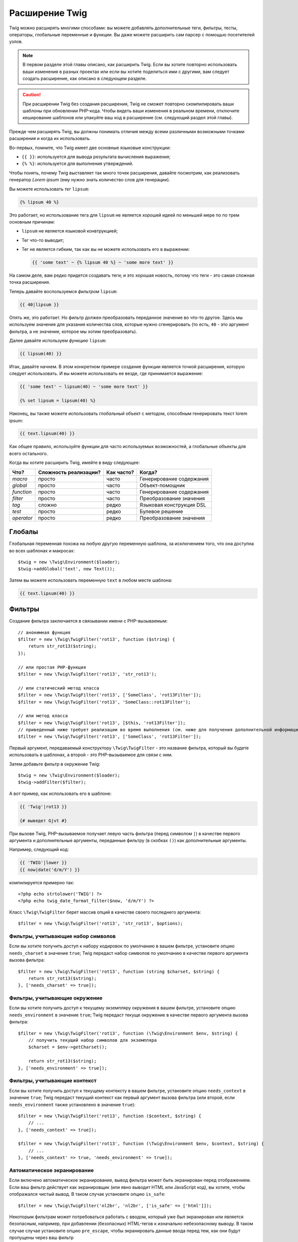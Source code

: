 Расширение Twig
===============

Twig можно расширять многими способами: вы можете добавлять дополнительные теги, фильтры, тесты,
операторы, глобальные переменные и функции. Вы даже можете расширить сам парсер
с помощью посетителей узлов.

.. note::

    В первом разделе этой главы описано, как расширить Twig. Если вы хотите
    повторно использовать ваши изменения в разных проектах или если вы хотите
    поделиться ими с другими, вам следует создать расширение, как описано в
    следующем разделе.

.. caution::

    При расширении Twig без создания расширения, Twig не сможет повторно
    скомпилировать ваши шаблоны при обновлении PHP-кода. Чтобы видеть ваши
    изменения в реальном времени, отключите кеширование шаблонов или упакуйте
    ваш код в расширение (см. следующий раздел этой главы).

Прежде чем расширять Twig, вы должны понимать отличия между всеми
различными возможными точками расширения и когда их использовать.

Во-первых, помните, что Twig имеет две основные языковые конструкции:

* ``{{ }}``: используется для вывода результата вычисления выражения;

* ``{% %}``: используется для выполнения утверждений.

Чтобы понять, почему Twig выставляет так много точек расширения, давайте посмотрим, как
реализовать генератор *Lorem ipsum* (ему нужно знать количество слов 
для генерации).

Вы можете использовать *тег* ``lipsum``:

.. code-block:: twig

    {% lipsum 40 %}

Это работает, но использование тега для ``lipsum`` не является хорошей идеей по меньшей мере по
по трем основным причинам:

* ``lipsum`` не является языковой конвтрукцией;
* Тег что-то выводит;
* Тег не является гибким, так как вы не можете использовать его в выражении:

  .. code-block:: twig

      {{ 'some text' ~ {% lipsum 40 %} ~ 'some more text' }}

На самом деле, вам редко придется создавать теги; и это хорошая новость, потому что теги - это
самая сложная точка расширения.

Теперь давайте воспользуемся *фильтром* ``lipsum``:

.. code-block:: twig

    {{ 40|lipsum }}

Опять же, это работает. Но фильтр должен преобразовать переданное значение во что-то
другое. Здесь мы используем значение для указания количества слов, которые нужно сгенерировать (то есть,
``40`` - это аргумент фильтра, а не значение, которое мы хотим преобразовать).

Далее давайте используем *функцию* ``lipsum``:

.. code-block:: twig

    {{ lipsum(40) }}

Итак, давайте начнем. В этом конкретном примере создание функции является точкой расширения,
которую следует использовать. И вы можете использовать ее везде, где принимается выражение:

.. code-block:: twig

    {{ 'some text' ~ lipsum(40) ~ 'some more text' }}

    {% set lipsum = lipsum(40) %}

Наконец, вы также можете использовать *глобальный* объект с методом, способным генерировать текст
lorem ipsum:

.. code-block:: twig

    {{ text.lipsum(40) }}

Как общее правило, используйте функции для часто используемых возможностей, а глобальные
объекты для всего остального.

Когда вы хотите расширить Twig, имейте в виду следующее:

========== ========================== ========== =========================
Что?       Сложность реализации?      Как часто? Когда?
========== ========================== ========== =========================
*macro*    просто                     часто      Генерирование содержания
*global*   просто                     часто      Объект-помощник
*function* просто                     часто      Генерирование содержания
*filter*   просто                     часто      Преобразование значения
*tag*      сложно                     редко      Языковая конструкция DSL
*test*     просто                     редко      Булевое решение
*operator* просто                     редко      Преобразование значения
========== ========================== ========== =========================

Глобалы
-------

Глобальная переменная похожа на любую другую переменную шаблона, за исключением того, что она
доступна во всех шаблонах и макросах::

    $twig = new \Twig\Environment($loader);
    $twig->addGlobal('text', new Text());

Затем вы можете использовать переменную ``text`` в любом месте шаблона:

.. code-block:: twig

    {{ text.lipsum(40) }}

Фильтры
-------

Создание фильтра заключается в связывании имени с PHP-вызываемым::

    // анонимная функция
    $filter = new \Twig\TwigFilter('rot13', function ($string) {
        return str_rot13($string);
    });

    // или простая PHP-функция
    $filter = new \Twig\TwigFilter('rot13', 'str_rot13');

    // или статический метод класса
    $filter = new \Twig\TwigFilter('rot13', ['SomeClass', 'rot13Filter']);
    $filter = new \Twig\TwigFilter('rot13', 'SomeClass::rot13Filter');

    // или метод класса
    $filter = new \Twig\TwigFilter('rot13', [$this, 'rot13Filter']);
    // приведенный ниже требует реализации во время выполнения (см. ниже для получения дополнительной информации)
    $filter = new \Twig\TwigFilter('rot13', ['SomeClass', 'rot13Filter']);

Первый аргумент, передаваемый конструктору ``\Twig\TwigFilter`` - это название фильтра, который вы
будете использовать в шаблонах, а второй - это PHP-вызываемое для связи с ним.

Затем добавьте фильтр в окружение Twig::

    $twig = new \Twig\Environment($loader);
    $twig->addFilter($filter);

А вот пример, как использовать его в шаблоне:

.. code-block:: twig

    {{ 'Twig'|rot13 }}

    {# выведет Gjvt #}

При вызове Twig, PHP-вызываемое получает левую часть фильтра (перед символом ``|``) в качестве
первого аргумента и дополнительные аргументы, переданные фильтру (в скобках ``()``) как дополнительные аргументы.

Например, следующий код:

.. code-block:: twig

    {{ 'TWIG'|lower }}
    {{ now|date('d/m/Y') }}

компилируется примерно так::

    <?php echo strtolower('TWIG') ?>
    <?php echo twig_date_format_filter($now, 'd/m/Y') ?>

Класс ``\Twig\TwigFilter`` берет массив опций в качестве своего последнего аргумента::

    $filter = new \Twig\TwigFilter('rot13', 'str_rot13', $options);

Фильтры, учитывающие набор символов
~~~~~~~~~~~~~~~~~~~~~~~~~~~~~~~~~~~

Если вы хотите получить доступ к набору кодировок по умолчанию в вашем фильтре, установите опцию
``needs_charset`` в значение ``true``; Twig передаст набор символов по умолчанию
в качестве первого аргумента вызова фильтра::

    $filter = new \Twig\TwigFilter('rot13', function (string $charset, $string) {
        return str_rot13($string);
    }, ['needs_charset' => true]);

Фильтры, учитывающие окружение
~~~~~~~~~~~~~~~~~~~~~~~~~~~~~~

Если вы хотите получить доступ к текущему экземпляру окружения в вашем фильтре, установите
опцию ``needs_environment`` в значение ``true``; Twig передаст текуще окружение в качестве
первого аргумента вызова фильтра::

    $filter = new \Twig\TwigFilter('rot13', function (\Twig\Environment $env, $string) {
        // получить текущий набор символов для экземпляра
        $charset = $env->getCharset();

        return str_rot13($string);
    }, ['needs_environment' => true]);

Фильтры, учитывающие контекст
~~~~~~~~~~~~~~~~~~~~~~~~~~~~~

Если вы хотите получить доступ к текущему контексту в вашем фильтре, установите опцию
``needs_context`` в значение ``true``; Twig передаст текущий контекст как
первый аргумент вызова фильтра (или второй, если ``needs_environment`` также установлено
в значение ``true``)::

    $filter = new \Twig\TwigFilter('rot13', function ($context, $string) {
        // ...
    }, ['needs_context' => true]);

    $filter = new \Twig\TwigFilter('rot13', function (\Twig\Environment $env, $context, $string) {
        // ...
    }, ['needs_context' => true, 'needs_environment' => true]);

Автоматическое экранирование
~~~~~~~~~~~~~~~~~~~~~~~~~~~~

Если включено автоматическое экранирование, вывод фильтра может быть экранирован
перед отображением. Если ваш фильтр действует как экранировщик (или явно выводит HTML
или JavaScript код), вы хотите, чтобы отображался чистый вывод. В таком случае
установите опцию ``is_safe``::

    $filter = new \Twig\TwigFilter('nl2br', 'nl2br', ['is_safe' => ['html']]);

Некоторым фильтрам может потребоваться работать с вводом, который уже был экранирован или является безопасным,
например, при добавлении (безопасных) HTML-тегов к изначально небезопасному выводу. В таком случае
случае установите опцию ``pre_escape``, чтобы экранировать данные ввода перед тем, как они будут
пропущены через ваш фильтр ::

    $filter = new \Twig\TwigFilter('somefilter', 'somefilter', ['pre_escape' => 'html', 'is_safe' => ['html']]);

Вариативные фильтры
~~~~~~~~~~~~~~~~~~~

Если фильтр должен принимать произвольное количество аргументов, установите опцию
``is_variadic`` в значение ``true``; Twig передаст дополнительные аргументы как
как последний аргумент вызова фильтра в виде массива::

    $filter = new \Twig\TwigFilter('thumbnail', function ($file, array $options = []) {
        // ...
    }, ['is_variadic' => true]);

Обратите внимание, что :ref:`именованные аргументы <named-arguments>`, переданные в вариативный
фильтр, не могут быть проверены на валидность, поскольку они автоматически попадают в массив
опций.

Динамические фильтры
~~~~~~~~~~~~~~~~~~~~

Имя фильтра, содержащее специальный символ ``*``, является динамическим фильтром, а
часть ``*`` будет совпадать с любой строкой::

    $filter = new \Twig\TwigFilter('*_path', function ($name, $arguments) {
        // ...
    });

Следующие фильтры совпадают с определенным выше динамическим фильтром:

* ``product_path``
* ``category_path``

Динамический фильтр может определять более одной динамической части::

    $filter = new \Twig\TwigFilter('*_path_*', function ($name, $suffix, $arguments) {
        // ...
    });

Фильтр получает все значения динамических частей перед обычными аргументами фильтра,
но после среды и контекста. Например, вызов ``'foo'|a_path_b()`` приведет к
тому, что фильтру будут переданы следующие аргументы: ``('a', 'b', 'foo')``.

Устаревшие фильтры
~~~~~~~~~~~~~~~~~~

Вы можете пометить фильтр как устаревший, установив опцию ``deprecated``
в значение ``true``. Вы также можете указать альтернативный фильтр, который заменит
устаревший, если это имеет смысл::

    $filter = new \Twig\TwigFilter('obsolete', function () {
        // ...
    }, ['deprecated' => true, 'alternative' => 'new_one']);

.. versionadded:: 3.11

    Опция ``deprecating_package`` была представлена в Twig 3.11.

Вы также можете установить опцию ``deprecating_package``, чтобы указать пакет, который
объявляет фильтр устаревшим, а ``deprecated`` можно установить на версию пакета, в которой
фильтр был объявлен устаревшим::

    $filter = new \Twig\TwigFilter('obsolete', function () {
        // ...
    }, ['deprecated' => '1.1', 'deprecating_package' => 'foo/bar']);

Когда фильтр устаревает, Twig выдает сообщение об устаревании во время компиляции
шаблона, который его использует. Более подробная информация приведена в :ref:`deprecation-notices`.

Функции
-------

Функции определяются точно так же, как и фильтры, но вам нужно создать
экземпляр ``\Twig\TwigFunction``::

    $twig = new \Twig\Environment($loader);
    $function = new \Twig\TwigFunction('function_name', function () {
        // ...
    });
    $twig->addFunction($function);

Функции поддерживают те же возможности, что и фильтры, за исключением опций ``pre_escape`` и
``preserves_safety``.

Тесты
-----

Тесты определяются так же, как фильтры и функции, но вам нужно создать экземпляр
``\Twig\TwigTest``::

    $twig = new \Twig\Environment($loader);
    $test = new \Twig\TwigTest('test_name', function () {
        // ...
    });
    $twig->addTest($test);

Тесты позволяют вам создавать собственную логику, специфичную для приложений, для оценки булевых 
условий. В качестве простого примера давайте создадим Twig-тест, который проверяет, есть ли объекты 'red'::

    $twig = new \Twig\Environment($loader);
    $test = new \Twig\TwigTest('red', function ($value) {
        if (isset($value->color) && $value->color == 'red') {
            return true;
        }
        if (isset($value->paint) && $value->paint == 'red') {
            return true;
        }
        return false;
    });
    $twig->addTest($test);

Функции тестов должны всегда возвращать ``true``/`false``.

При создании тестов вы можете использовать опцию ``node_class``, чтобы предоставить 
пользовательскую компиляцию теста. Это полезно, если ваш тест может быть скомпилирован 
в виде примитивов PHP. Это используется во многих тестах, встроенных в Twig::

    namespace App;

    use Twig\Environment;
    use Twig\Node\Expression\TestExpression;
    use Twig\TwigTest;

    $twig = new Environment($loader);
    $test = new TwigTest(
        'odd',
        null,
        ['node_class' => OddTestExpression::class]);
    $twig->addTest($test);

    class OddTestExpression extends TestExpression
    {
        public function compile(\Twig\Compiler $compiler)
        {
            $compiler
                ->raw('(')
                ->subcompile($this->getNode('node'))
                ->raw(' % 2 != 0')
                ->raw(')')
            ;
        }
    }

В приведенном выше примере показано, как создавать тесты, использующие класс узла.
Класс узла имеет доступ к одному подузлу с названием ``node``. Этот подузел содержит значение,
которое тестируется. Когда фильтр ``odd`` используется в коде типа:

.. code-block:: twig

    {% if my_value is odd %}

Подузел ``node`` будет содержать выражение ``my_value``. Тесты на основе узлов также имеют доступ к
к узлу ``arguments``. Этот узел будет содержать различные другие аргументы, которые были предоставлены 
вашему тесту.

Если вы хотите передать переменное количество позиционных или именованных аргументов в
тесту, установите опцию ``is_variadic`` в значение ``true``. Тесты поддерживают динамические
имена (чтобы узнать о синтаксисе, смотрите раздел о динамических фильтрах).

Теги
----

Одной из самых интересных особенностей шаблонизаторов, таких как Twig, является
возможность определения новых **языковых конструкций**. Это также и самая сложная функция
функция, поскольку вам нужно понимать, как работают внутренние механизмы Twig.

Впрочем, в большинстве случаев тег не является необходимым:

* Если ваш тег генерирует некоторый вывод, используйте **функцию** вместо этого.

* Если ваш тег изменяет некоторое содержание и возвращает его, используйте **фильтр** вместо этого.

   Например, если вы хотите создать тег, который преобразует текст в формате Markdown
   в HTML, создайте вместо этого фильтр ``markdown``:

  .. code-block:: twig

      {{ '**markdown** text'|markdown }}

   Если вы хотите использовать этот фильтр для больших объемов текста, оберните его тегом
   :doc:`apply <tags/apply>`:

  .. code-block:: twig

      {% apply markdown %}
      Title
      =====

      Намного лучше, чем создание тега, так как вы можете **объединять** фильтры.
      {% endapply %}

* Если ваш тег ничего не выводит, а существует только благодаря побочному эффекту,
  создайте **функцию**, которая   ничего не возвращает, и вызовите ее с помощью тега
  :doc:`do <tags/do>`.

Например, если вы хотите создать тег, который ведет логи текста, создайте вместо этого функцию ``log``
и вызовите ее с помощью тега :doc:`do <tags/do>`:

  .. code-block:: twig

      {% do log('Log some things') %}

Если вы все еще хотите создать тег для новой языковой конструкции, отлично!

Давайте создадим тег ``set``, который позволяет определять простые переменные из шаблона. Этот 
тег можно использовать следующим образом:

.. code-block:: twig

    {% set name = "value" %}

    {{ name }}

    {# должно вывести значение #}

.. note::

    Тег ``set`` является частью расширения Core и поэтому всегда
    доступен. Встроенная версия является несколько более мощной и поддерживает
    несколько назначений по умолчанию.

Для определения нового тега необходимо сделать три шага:

* Определение класса Token Parser (отвечает за анализ кода шаблона);

* Определение класса Node (отвечает за преобразование проанализированного кода в PHP);

* Регистрация тега.

Регистрация нового тега
~~~~~~~~~~~~~~~~~~~~~~~

Добавьте тег, вызвав метод ``addTokenParser`` в экземпляре ``\Twig\Environment``::

    $twig = new \Twig\Environment($loader);
    $twig->addTokenParser(new CustomSetTokenParser());

Определение парсера токена
~~~~~~~~~~~~~~~~~~~~~~~~~~

Теперь давайте посмотрим на реальный код этого класса::

    class CustomSetTokenParser extends \Twig\TokenParser\AbstractTokenParser
    {
        public function parse(\Twig\Token $token)
        {
            $parser = $this->parser;
            $stream = $parser->getStream();

            $name = $stream->expect(\Twig\Token::NAME_TYPE)->getValue();
            $stream->expect(\Twig\Token::OPERATOR_TYPE, '=');
            $value = $parser->getExpressionParser()->parseExpression();
            $stream->expect(\Twig\Token::BLOCK_END_TYPE);

            return new CustomSetNode($name, $value, $token->getLine());
        }

        public function getTag()
        {
            return 'set';
        }
    }

Метод ``getTag()`` должен вернуть тег, который мы хотим проанализировать, здесь - ``set``.

Метод ``parse()`` вызывается каждый раз, когда парсер встречает тег ``set``. 
Он должен вернуть экземпляр ``\Twig\Node\Node\Node``, который представляет узел (создание 
вызовов ``CustomSetNode`` описано в следующем разделе).

Процесс анализа упрощен благодаря ряду методов, которые вы можете вызывать
из потока токенов (``$this->parser->getStream()``):

* ``getCurrent()``: Получает текущий токен в потоке.

* ``next()``: Переходит к следующему токену в потоке, *но возвращает старый*.

* ``test($type)``, ``test($value)`` или ``test($type, $value)``: Определяет, имеет ли
  текущий токен определенный тип или значение (или оба). Значение может быть
  массивом из нескольких возможных значений.

* ``expect($type[, $value[, $message]])``: Если текущий токен не имеет заданного
  типа/значения, будет вызвана ошибка синтаксиса. В противном случае, если тип и 
  значение правильные, токен возвращается и поток переходит к следующему токену.

* ``look()``: Просматривает следующий токен, не потребляя его.

Анализ выражений выполняется с помощью вызова метода ``parseExpression()`` так же,
как мы это делали для тега ``set``.

.. tip::

    Чтение существующих классов ``TokenParser`` - лучший способ изучить все
    мелкие детали процесса анализа.

Определение узла
~~~~~~~~~~~~~~~~

Сам класс ``CustomSetNode`` достаточно короткий::

    class CustomSetNode extends \Twig\Node\Node
    {
        public function __construct($name, \Twig\Node\Expression\AbstractExpression $value, $line)
        {
            parent::__construct(['value' => $value], ['name' => $name], $line);
        }

        public function compile(\Twig\Compiler $compiler)
        {
            $compiler
                ->addDebugInfo($this)
                ->write('$context[\''.$this->getAttribute('name').'\'] = ')
                ->subcompile($this->getNode('value'))
                ->raw(";\n")
            ;
        }
    }

Компилятор реализует гибкий интерфейс и предоставляет методы, которые помогают
разработчику создавать красивый и читабельный PHP-код:

* ``subcompile()`: Компилирует узел.

* ``raw()``: Записывает заданную строку как есть.

* ``write()``: Записывает заданную строку с добавлением отступа в начале
  каждой строки.

* ``string()``: Записывает строку в кавычках.

* ``repr()``: Записывает PHP-представление заданного значения (см.
  ``\Twig\Node\ForNode`` для примера использования).

* ``addDebugInfo()``: Добавляет строку оригинального файла шаблона, связанную с
  с текущим узлом в качестве комментария.

* ``indent()``: Делает отступы в сгенерированном коде (см. ``\Twig\Node\BlockNode\BlockNode`` для
  примера использования).

* ``outdent()``: Делает отступы в сгенерированном коде (см. ``\Twig\Node\BlockNode\BlockNode`` для 
  примера использования).

.. _creating_extensions-ru:

Создание расширения
-------------------

Основной мотивацией для написания расширения является перенос часто используемого кода в класс
многократного использования, например, для добавления поддержки интернационализации. Расширение может
определять теги, фильтры, тесты, операторы, функции и посетителей узлов.

Чаще всего полезно создать одно расширение для вашего проекта,
чтобы разместить в нем все специфические теги и фильтры, которые вы хотите добавить в Twig.

.. tip::

    Когда вы упаковываете свой код в расширения, Twig достаточно умен, чтобы
    перекомпилировать ваши шаблоны каждый раз, когда вы вносите в них изменения (если 
    включена ``auto_reload``).

Расширение - это класс, который реализует следующий интерфейс::

    interface \Twig\Extension\ExtensionInterface
    {
        /**
         * Возвращает экземпляры парсера токенов для добавления к существующему списку.
         *
         * @return \Twig\TokenParser\TokenParserInterface[]
         */
        public function getTokenParsers();

        /**
         * Возвращает экземпляры посетителей узла для добавления к существующему списку.
         *
         * @return \Twig\NodeVisitor\NodeVisitorInterface[]
         */
        public function getNodeVisitors();

        /**
         * Возвращает список фильтров для добавления к существующему списку.
         *
         * @return \Twig\TwigFilter[]
         */
        public function getFilters();

        /**
         * Возвращает список тестов для добавления к существующему списку.
         *
         * @return \Twig\TwigTest[]
         */
        public function getTests();

        /**
         * Возвращает список функций для добавления к существующему списку.
         *
         * @return \Twig\TwigFunction[]
         */
        public function getFunctions();

        /**
         * Возвращает список операторов для добавления к существующему списку.
         *
         * @return array<array> First array of unary operators, second array of binary operators
         */
        public function getOperators();
    }

Чтобы сохранить класс расширения чистым и компактным, наследуйте от встроенного класса ``\Twig\Extension\AbstractExtension`` вместо того, чтобы реализовывать интерфейс, так как 
он предоставляет пустые реализации для всех методов::

    class CustomTwigExtension extends \Twig\Extension\AbstractExtension
    {
    }

На данный момент это расширение ничего не делает. Мы настроим его в следующих разделах.

Вы можете сохранить свое расширение где угодно в файловой системе, поскольку все расширения должны быть
явно зарегистрированы, чтобы быть доступными в ваших шаблонах.

Вы можете зарегистрировать расширение с помощью метода ``addExtension()`` в вашем
главном объекте ``Environment`` ::

    $twig = new \Twig\Environment($loader);
    $twig->addExtension(new CustomTwigExtension());

.. tip::

    Основные расширения Twig являются отличным примером того, как работают расширения.

Глобалы
~~~~~~~

Глобальные переменные могут быть зарегистрированы в расширении с помощью метода ``getGlobals()``::

    class CustomTwigExtension extends \Twig\Extension\AbstractExtension implements \Twig\Extension\GlobalsInterface
    {
        public function getGlobals(): array
        {
            return [
                'text' => new Text(),
            ];
        }

        // ...
    }

Фукнции
~~~~~~~

Функции могут быть зарегистрированы в расширении с помощью метода ``getFunctions()``::

    class CustomTwigExtension extends \Twig\Extension\AbstractExtension
    {
        public function getFunctions()
        {
            return [
                new \Twig\TwigFunction('lipsum', 'generate_lipsum'),
            ];
        }

        // ...
    }

Фильтры
~~~~~~~

Чтобы добавить фильтр в расширение, вам нужно переопределить метод ``getFilters()``. 
Этот метод должен возвращать массив фильтров для добавления в окружение Twig::

    class CustomTwigExtension extends \Twig\Extension\AbstractExtension
    {
        public function getFilters()
        {
            return [
                new \Twig\TwigFilter('rot13', 'str_rot13'),
            ];
        }

        // ...
    }

Теги
~~~~

Добавление тега в расширение может быть выполнено путем переопределения метода
``getTokenParsers()``. Этот метод должен возвращать массив тегов для добавления
в окружение Twig::

    class CustomTwigExtension extends \Twig\Extension\AbstractExtension
    {
        public function getTokenParsers()
        {
            return [new CustomSetTokenParser()];
        }

        // ...
    }

В вышеприведенном коде мы добавили один новый тег, определенный классом ``CustomSetTokenParser``.
Класс ``CustomSetTokenParser`` отвечает за анализ тега и его компиляцию в PHP.

Операторы
~~~~~~~~~

Метод ``getOperators()`` позволяет вам добавлять новые операторы. Вот как добавить
операторы ``!``, ``||`` и ``&&``::

    class CustomTwigExtension extends \Twig\Extension\AbstractExtension
    {
        public function getOperators()
        {
            return [
                [
                    '!' => ['precedence' => 50, 'class' => \Twig\Node\Expression\Unary\NotUnary::class],
                ],
                [
                    '||' => ['precedence' => 10, 'class' => \Twig\Node\Expression\Binary\OrBinary::class, 'associativity' => \Twig\ExpressionParser::OPERATOR_LEFT],
                    '&&' => ['precedence' => 15, 'class' => \Twig\Node\Expression\Binary\AndBinary::class, 'associativity' => \Twig\ExpressionParser::OPERATOR_LEFT],
                ],
            ];
        }

        // ...
    }

Тесты
~~~~~

Метод ``getTests()`` позволяет вам добавлять новые функции тестов::

    class CustomTwigExtension extends \Twig\Extension\AbstractExtension
    {
        public function getTests()
        {
            return [
                new \Twig\TwigTest('even', 'twig_test_even'),
            ];
        }

        // ...
    }

Определение vs Выполнение
~~~~~~~~~~~~~~~~~~~~~~~~~

Реализации фильтров, функций и тестов Twig во время выполнения могут быть определены как
любое валидное вызываемое PHP:

* **функции/статические методы**: Простые в реализации и быстрые (используются всеми
  расширениями ядра Twig); но для времени выполнения трудно зависеть от внешних
  объектов;

* **замыкания**: Простые в реализации;

* **методы объектов**: Более гибкие и необходимые, если ваш код выполнения зависит от внешних объектов.

Самый простой способ использовать методы - определить их в самом расширении::

    class CustomTwigExtension extends \Twig\Extension\AbstractExtension
    {
        private $rot13Provider;

        public function __construct($rot13Provider)
        {
            $this->rot13Provider = $rot13Provider;
        }

        public function getFunctions()
        {
            return [
                new \Twig\TwigFunction('rot13', [$this, 'rot13']),
            ];
        }

        public function rot13($value)
        {
            return $this->rot13Provider->rot13($value);
        }
    }

Это очень удобно, но не рекомендуется, поскольку это заставляет компиляцию шаблонов
зависеть от зависимостей времени выполнения, даже если они не нужны (подумайте,
например, как про зависимость, соединяющая шаблон с движком базы данных).

Вы можете отделить определения расширений от их реализаций во время выполнения,
зарегистрировав экземпляр ``\Twig\RuntimeLoader\RuntimeLoaderInterface`` в окружении,
которое знает, как создавать экземпляры таких классов времени выполнения (классы времени выполнения
должны быть автозагружаемыми)::

    class RuntimeLoader implements \Twig\RuntimeLoader\RuntimeLoaderInterface
    {
        public function load($class)
        {
            // релизовать логику для создания экземпляра $class
            // и внедрить его зависимости
            // в большинстве случаев это означает использование вашего контейнера внедрения зависимостей
            if ('CustomRuntimeExtension' === $class) {
                return new $class(new Rot13Provider());
            } else {
                // ...
            }
        }
    }

    $twig->addRuntimeLoader(new RuntimeLoader());

.. note::

    Twig поставляется с PSR-11-совместимым загрузчиком времени выполнения
    (``\Twig\RuntimeLoader\ContainerRuntimeLoader``).

Теперь есть возможность перенести логику выполнения в новый класс
``CustomRuntimeExtension`` и использовать его непосредственно в расширении::

    class CustomRuntimeExtension
    {
        private $rot13Provider;

        public function __construct($rot13Provider)
        {
            $this->rot13Provider = $rot13Provider;
        }

        public function rot13($value)
        {
            return $this->rot13Provider->rot13($value);
        }
    }

    class CustomTwigExtension extends \Twig\Extension\AbstractExtension
    {
        public function getFunctions()
        {
            return [
                new \Twig\TwigFunction('rot13', ['CustomRuntimeExtension', 'rot13']),
                // або
                new \Twig\TwigFunction('rot13', 'CustomRuntimeExtension::rot13'),
            ];
        }
    }

Тестирование расширения
-----------------------

Функциональные тесты
~~~~~~~~~~~~~~~~~~~~

Вы можете создавать функциональные тесты для расширений, создав следующую структуру файлов
в вашем каталоге тестов::

    Fixtures/
        filters/
            foo.test
            bar.test
        functions/
            foo.test
            bar.test
        tags/
            foo.test
            bar.test
    IntegrationTest.php

Файл ``IntegrationTest.php`` должен выглядеть так::

    namespace Project\Tests;

    use Twig\Test\IntegrationTestCase;

    class IntegrationTest extends IntegrationTestCase
    {
        public function getExtensions()
        {
            return [
                new CustomTwigExtension1(),
                new CustomTwigExtension2(),
            ];
        }

        public function getFixturesDir()
        {
            return __DIR__.'/Fixtures/';
        }
    }

Примеры фикстур можно найти в хранилище Twig `tests/Twig/Fixtures`_.

Узловые тесты
~~~~~~~~~~~~~

Тестирование посетителей узла может быть сложным, поэтому расширяйте ваши тестовые кейсы с
``\Twig\Test\NodeTestCase``. Примеры можно найти в каталоге хранилища Twig `tests/Twig/Node`_.

.. _`tests/Twig/Fixtures`: https://github.com/twigphp/Twig/tree/3.x/tests/Fixtures
.. _`tests/Twig/Node`:     https://github.com/twigphp/Twig/tree/3.x/tests/Node
